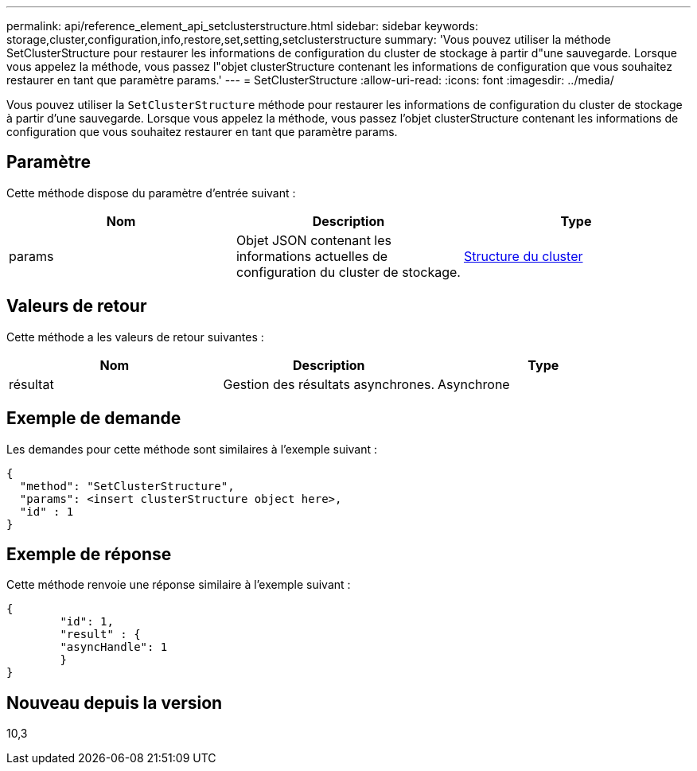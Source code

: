 ---
permalink: api/reference_element_api_setclusterstructure.html 
sidebar: sidebar 
keywords: storage,cluster,configuration,info,restore,set,setting,setclusterstructure 
summary: 'Vous pouvez utiliser la méthode SetClusterStructure pour restaurer les informations de configuration du cluster de stockage à partir d"une sauvegarde. Lorsque vous appelez la méthode, vous passez l"objet clusterStructure contenant les informations de configuration que vous souhaitez restaurer en tant que paramètre params.' 
---
= SetClusterStructure
:allow-uri-read: 
:icons: font
:imagesdir: ../media/


[role="lead"]
Vous pouvez utiliser la `SetClusterStructure` méthode pour restaurer les informations de configuration du cluster de stockage à partir d'une sauvegarde. Lorsque vous appelez la méthode, vous passez l'objet clusterStructure contenant les informations de configuration que vous souhaitez restaurer en tant que paramètre params.



== Paramètre

Cette méthode dispose du paramètre d'entrée suivant :

|===
| Nom | Description | Type 


 a| 
params
 a| 
Objet JSON contenant les informations actuelles de configuration du cluster de stockage.
 a| 
xref:reference_element_api_clusterstructure.adoc[Structure du cluster]

|===


== Valeurs de retour

Cette méthode a les valeurs de retour suivantes :

|===
| Nom | Description | Type 


 a| 
résultat
 a| 
Gestion des résultats asynchrones.
 a| 
Asynchrone

|===


== Exemple de demande

Les demandes pour cette méthode sont similaires à l'exemple suivant :

[listing]
----
{
  "method": "SetClusterStructure",
  "params": <insert clusterStructure object here>,
  "id" : 1
}
----


== Exemple de réponse

Cette méthode renvoie une réponse similaire à l'exemple suivant :

[listing]
----
{
	"id": 1,
	"result" : {
	"asyncHandle": 1
	}
}
----


== Nouveau depuis la version

10,3
